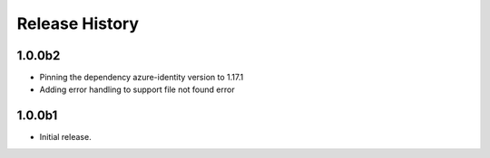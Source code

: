 .. :changelog:

Release History
===============

1.0.0b2
++++++
* Pinning the dependency azure-identity version to 1.17.1
* Adding error handling to support file not found error

1.0.0b1
++++++
* Initial release.